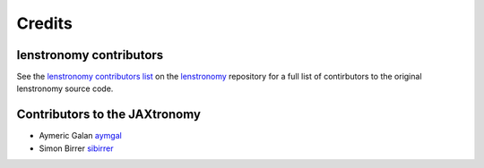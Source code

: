 =======
Credits
=======


lenstronomy contributors
------------------------

See the `lenstronomy contributors list <https://github.com/lenstronomy/lenstronomy/blob/main/AUTHORS.rst>`_ on the `lenstronomy <https://github.com/lenstronomy/lenstronomy>`_ repository
for a full list of contirbutors to the original lenstronomy source code.



Contributors to the JAXtronomy
------------------------------

* Aymeric Galan `aymgal <https://github.com/aymgal/>`_
* Simon Birrer `sibirrer <https://github.com/sibirrer/>`_

